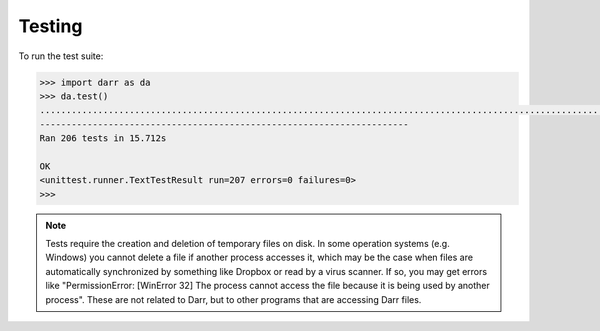 Testing
=======

To run the test suite:

.. code:: python

    >>> import darr as da
    >>> da.test()
    ..............................................................................................................................................................................................................
    ----------------------------------------------------------------------
    Ran 206 tests in 15.712s

    OK
    <unittest.runner.TextTestResult run=207 errors=0 failures=0>
    >>>

.. note::
   Tests require the creation and deletion of temporary files on disk. In
   some operation systems (e.g. Windows) you cannot delete a file if another
   process accesses it, which may be the case when files are
   automatically synchronized by something like Dropbox or read by a virus
   scanner. If so, you may get errors like "PermissionError: [WinError 32]
   The process cannot access the file because it is being used by another
   process". These are not related to Darr, but to other programs that are
   accessing Darr files.